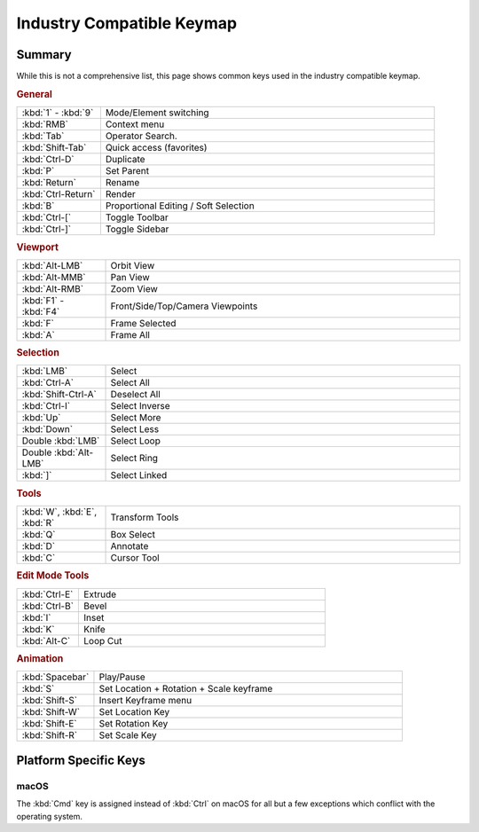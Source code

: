 
**************************
Industry Compatible Keymap
**************************

Summary
=======

While this is not a comprehensive list,
this page shows common keys used in the industry compatible keymap.


.. rubric:: General

.. list-table::
   :widths: 20 80

   * - :kbd:`1` - :kbd:`9`
     - Mode/Element switching
   * - :kbd:`RMB`
     - Context menu
   * - :kbd:`Tab`
     - Operator Search.
   * - :kbd:`Shift-Tab`
     - Quick access (favorites)
   * - :kbd:`Ctrl-D`
     - Duplicate
   * - :kbd:`P`
     - Set Parent
   * - :kbd:`Return`
     - Rename
   * - :kbd:`Ctrl-Return`
     - Render
   * - :kbd:`B`
     - Proportional Editing / Soft Selection
   * - :kbd:`Ctrl-[`
     - Toggle Toolbar
   * - :kbd:`Ctrl-]`
     - Toggle Sidebar


.. rubric:: Viewport

.. list-table::
   :widths: 20 80

   * - :kbd:`Alt-LMB`
     - Orbit View
   * - :kbd:`Alt-MMB`
     - Pan View
   * - :kbd:`Alt-RMB`
     - Zoom View
   * - :kbd:`F1` - :kbd:`F4`
     - Front/Side/Top/Camera Viewpoints
   * - :kbd:`F`
     - Frame Selected
   * - :kbd:`A`
     - Frame All


.. rubric:: Selection

.. list-table::
   :widths: 20 80

   * - :kbd:`LMB`
     - Select
   * - :kbd:`Ctrl-A`
     - Select All
   * - :kbd:`Shift-Ctrl-A`
     - Deselect All
   * - :kbd:`Ctrl-I`
     - Select Inverse
   * - :kbd:`Up`
     - Select More
   * - :kbd:`Down`
     - Select Less
   * - Double :kbd:`LMB`
     - Select Loop
   * - Double :kbd:`Alt-LMB`
     - Select Ring
   * - :kbd:`]`
     - Select Linked


.. rubric:: Tools

.. list-table::
   :widths: 20 80

   * - :kbd:`W`, :kbd:`E`, :kbd:`R`
     - Transform Tools
   * - :kbd:`Q`
     - Box Select
   * - :kbd:`D`
     - Annotate
   * - :kbd:`C`
     - Cursor Tool


.. rubric:: Edit Mode Tools

.. list-table::
   :widths: 20 80

   * - :kbd:`Ctrl-E`
     - Extrude
   * - :kbd:`Ctrl-B`
     - Bevel
   * - :kbd:`I`
     - Inset
   * - :kbd:`K`
     - Knife
   * - :kbd:`Alt-C`
     - Loop Cut


.. rubric:: Animation

.. list-table::
   :widths: 20 80

   * - :kbd:`Spacebar`
     - Play/Pause
   * - :kbd:`S`
     - Set Location + Rotation + Scale keyframe
   * - :kbd:`Shift-S`
     - Insert Keyframe menu
   * - :kbd:`Shift-W`
     - Set Location Key
   * - :kbd:`Shift-E`
     - Set Rotation Key
   * - :kbd:`Shift-R`
     - Set Scale Key


Platform Specific Keys
======================

macOS
-----

The :kbd:`Cmd` key is assigned instead of :kbd:`Ctrl` on macOS
for all but a few exceptions which conflict with the operating system.
